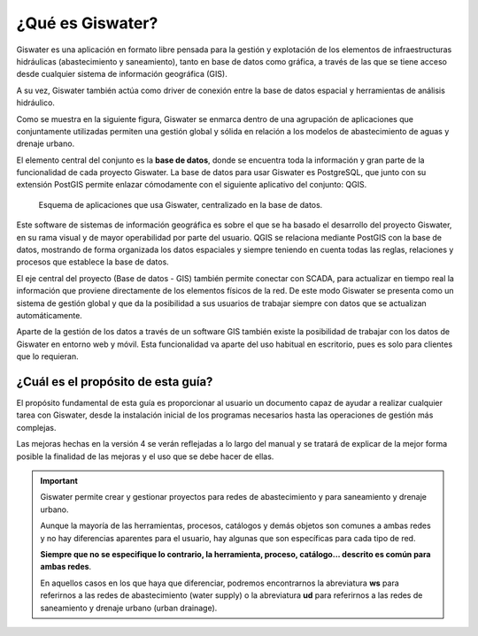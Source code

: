 .. _que-es-giswater:

=================
¿Qué es Giswater?
=================

.. only:: html

   .. contents::
      :local:

Giswater es una aplicación en formato libre pensada para la gestión y explotación
de los elementos de infraestructuras hidráulicas (abastecimiento y saneamiento), tanto en base de datos
como gráfica, a través de las que se tiene acceso desde cualquier sistema de información geográfica (GIS).

A su vez, Giswater también actúa como driver de conexión entre la base de datos espacial y 
herramientas de análisis hidráulico.

Como se muestra en la siguiente figura, Giswater se enmarca dentro de una agrupación de aplicaciones que 
conjuntamente utilizadas permiten una gestión global y sólida en relación a los modelos de 
abastecimiento de aguas y drenaje urbano.

El elemento central del conjunto es la **base de datos**, donde se encuentra toda la información y 
gran parte de la funcionalidad de cada proyecto Giswater. La base de datos para usar Giswater es 
PostgreSQL, que junto con su extensión PostGIS permite enlazar cómodamente con el siguiente aplicativo 
del conjunto: QGIS.

.. figure:: img/que-es-giswater/intro-giswater.png
    
    Esquema de aplicaciones que usa Giswater, centralizado en la base de datos.

Este software de sistemas de información geográfica es sobre el que se ha basado el desarrollo del 
proyecto Giswater, en su rama visual y de mayor operabilidad por parte del usuario. QGIS se relaciona 
mediante PostGIS con la base de datos, mostrando de forma organizada los datos espaciales y siempre 
teniendo en cuenta todas las reglas, relaciones y procesos que establece la base de datos.

El eje central del proyecto (Base de datos - GIS) también permite conectar con SCADA, para actualizar 
en tiempo real la información que proviene directamente de los elementos físicos de la red. 
De este modo Giswater se presenta como un sistema de gestión global y que da la posibilidad a sus 
usuarios de trabajar siempre con datos que se actualizan automáticamente.

Aparte de la gestión de los datos a través de un software GIS también existe la posibilidad de 
trabajar con los datos de Giswater en entorno web y móvil. Esta funcionalidad va aparte del uso 
habitual en escritorio, pues es solo para clientes que lo requieran.

¿Cuál es el propósito de esta guía?
===================================

El propósito fundamental de esta guía es proporcionar al usuario un documento capaz de ayudar a 
realizar cualquier tarea con Giswater, desde la instalación inicial de los programas necesarios 
hasta las operaciones de gestión más complejas.

Las mejoras hechas en la versión 4 se verán reflejadas a lo largo del manual y se tratará de explicar 
de la mejor forma posible la finalidad de las mejoras y el uso que se debe hacer de ellas.

.. important::

    Giswater permite crear y gestionar proyectos para redes de abastecimiento y para saneamiento y drenaje urbano.
   
    Aunque la mayoría de las herramientas, procesos, catálogos y demás objetos son comunes a ambas redes y no hay diferencias aparentes para el usuario, hay algunas que son específicas para cada tipo de red.
   
    **Siempre que no se especifique lo contrario, la herramienta, proceso, catálogo... descrito es común para ambas redes**.
   
    En aquellos casos en los que haya que diferenciar, podremos encontrarnos la abreviatura **ws** para referirnos a las redes de abastecimiento (water supply)
    o la abreviatura **ud** para referirnos a las redes de saneamiento y drenaje urbano (urban drainage).